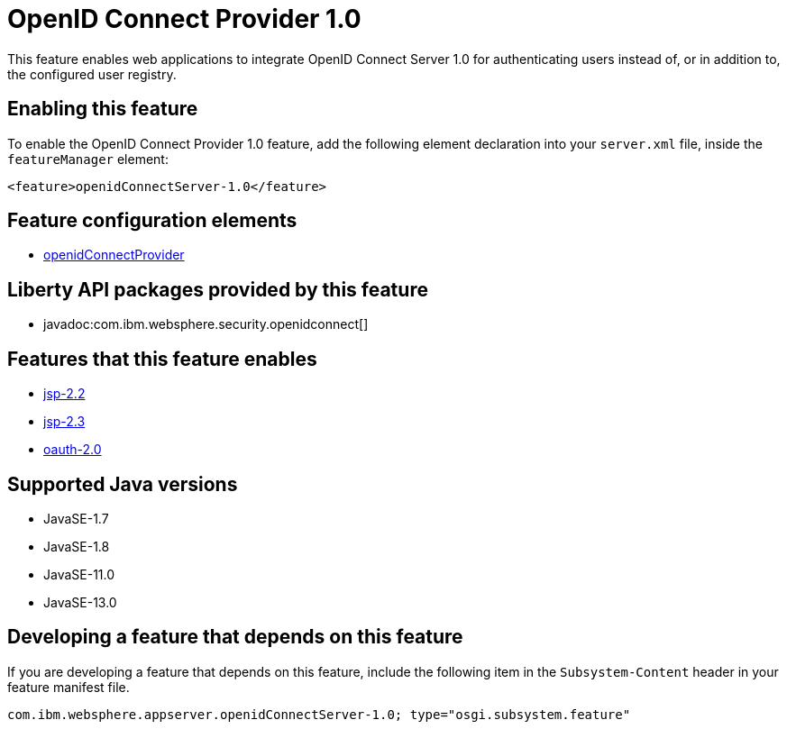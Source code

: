 = OpenID Connect Provider 1.0
:linkcss: 
:page-layout: feature
:nofooter: 

// tag::description[]
This feature enables web applications to integrate OpenID Connect  Server 1.0 for authenticating users instead of, or in addition to, the configured user registry.

// end::description[]
// tag::enable[]
== Enabling this feature
To enable the OpenID Connect Provider 1.0 feature, add the following element declaration into your `server.xml` file, inside the `featureManager` element:


----
<feature>openidConnectServer-1.0</feature>
----
// end::enable[]
// tag::config[]

== Feature configuration elements
* <<../config/openidConnectProvider#,openidConnectProvider>>
// end::config[]
// tag::apis[]

== Liberty API packages provided by this feature
* javadoc:com.ibm.websphere.security.openidconnect[]
// end::apis[]
// tag::requirements[]

== Features that this feature enables
* <<../feature/jsp-2.2#,jsp-2.2>>
* <<../feature/jsp-2.3#,jsp-2.3>>
* <<../feature/oauth-2.0#,oauth-2.0>>
// end::requirements[]
// tag::java-versions[]

== Supported Java versions

* JavaSE-1.7
* JavaSE-1.8
* JavaSE-11.0
* JavaSE-13.0
// end::java-versions[]
// tag::dependencies[]
// end::dependencies[]
// tag::feature-require[]

== Developing a feature that depends on this feature
If you are developing a feature that depends on this feature, include the following item in the `Subsystem-Content` header in your feature manifest file.


[source,]
----
com.ibm.websphere.appserver.openidConnectServer-1.0; type="osgi.subsystem.feature"
----
// end::feature-require[]
// tag::spi[]
// end::spi[]
